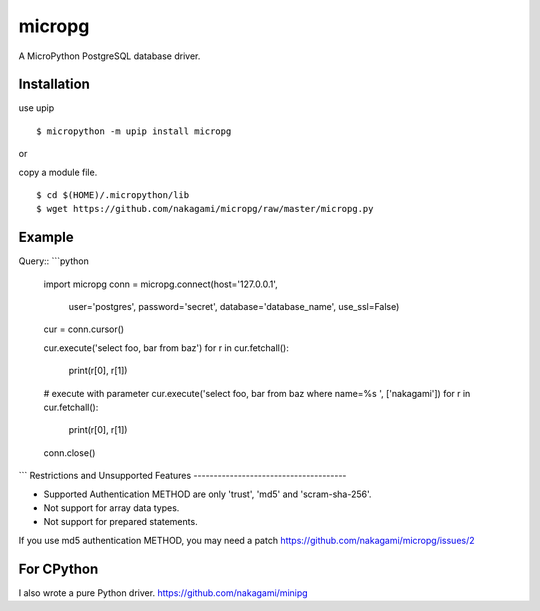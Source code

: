 =============
micropg
=============

A MicroPython PostgreSQL database driver.


Installation
-----------------

use upip 
::

    $ micropython -m upip install micropg

or

copy a module file.
::

    $ cd $(HOME)/.micropython/lib
    $ wget https://github.com/nakagami/micropg/raw/master/micropg.py

Example
-----------------

Query::
```python
   import micropg
   conn = micropg.connect(host='127.0.0.1',
                       user='postgres',
                       password='secret',
                       database='database_name',
                       use_ssl=False)
   cur = conn.cursor()

   cur.execute('select foo, bar from baz')
   for r in cur.fetchall():
      print(r[0], r[1])

   # execute with parameter
   cur.execute('select foo, bar from baz where name=%s ', ['nakagami'])
   for r in cur.fetchall():
      print(r[0], r[1])

   conn.close()
```
Restrictions and Unsupported Features
--------------------------------------

- Supported Authentication METHOD are only 'trust', 'md5' and 'scram-sha-256'.
- Not support for array data types.
- Not support for prepared statements.

If you use md5 authentication METHOD, you may need a patch
https://github.com/nakagami/micropg/issues/2

For CPython
---------------------

I also wrote a pure Python driver.
https://github.com/nakagami/minipg
